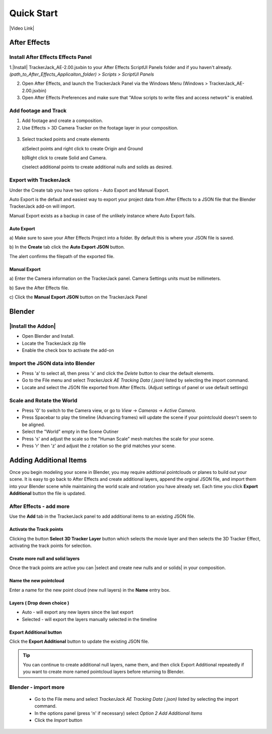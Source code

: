 #####################################
Quick Start
#####################################

|Video Link|

.. |Video Link| raw:: html

   <a href="https://youtu.be/btiEqsJ1q_E" target="_blank">Video Link</a>
   
======================================================
After Effects
======================================================

Install After Effects Effects Panel
------------------------------------------
1.|Install| TrackerJack_AE-2.00.jsxbin to your After Effects ScriptUI Panels folder and if you haven't already.  *(path_to_After_Effects_Applicaiton_folder) > Scripts > ScriptUI Panels* 
   
.. |Install| raw:: html

   <a href="https://trackerjack-tutorial.readthedocs.io/en/latest/installation.html#after-effects-panel-install">Install</a>
   
2. Open After Effects, and launch the TrackerJack Panel via the Windows Menu (Windows > TrackerJack_AE-2.00.jsxbin)
   
3. Open After Effects Preferences and make sure that "Allow scripts to write files and access network" is enabled.

 .. image:: images/AE01-Install.gif
     :alt: Install AE Panel
        
Add footage and Track
------------------------------------------

1. Add footage and create a composition.
   
2. Use Effects > 3D Camera Tracker on the footage layer in your composition.

 .. image:: images/AE02-Import.gif
     :alt: Import and Track Footage
        
3. Select tracked points and create elements

   \a)Select points and right click to create Origin and Ground
      
   \b)Right click to create Solid and Camera.
      
   \c)select additional points to create additional nulls and solids as desired.

.. image:: images/AE03-AddItems.gif
  :alt: Add AE Items
        

Export with TrackerJack
------------------------------------------

Under the Create tab you have two options - Auto Export and Manual Export. 

Auto Export is the default and easiest way to export your project data from After Effects to a JSON file that the Blender TrackerJack add-on will import. 

Manual Export exists as a backup in case of the unlikely instance where Auto Export fails.

Auto Export
^^^^^^^^^^^^^^^^^^^^^^^^^^^^^^^^^^^^^^^^^^

\a) Make sure to save your After Effects Project into a folder. By default this is where your JSON file is saved. 

\b) In the **Create** tab click the **Auto Export JSON** button.

.. image:: images/AEAutoBut.png
     :alt: Auto Export JSON

The alert confirms the filepath of the exported file.


Manual Export
^^^^^^^^^^^^^^^^^^^^^^^^^^^^^^^^^^^^^^^^^^

\a) Enter the Camera information on the TrackerJack panel. Camera Settings units must be millimeters.
      
\b) Save the After Effects file.
      
\c) Click the **Manual Export JSON** button on the TrackerJack Panel
   
 .. image:: images/AE04-Export.gif
     :alt: Manual Export JSON



======================================================
Blender
======================================================


|Install the Addon|
------------------------------------------

.. |Install the Addon| raw:: html

   <a href="https://trackerjack-tutorial.readthedocs.io/en/latest/#installation.html#blender-add-on-install">Install the Addon</a>

* Open Blender and Install.
* Locate the TrackerJack zip file
* Enable the check box to activate the add-on

.. image:: images/BL00-Install.gif
     :alt: Install Blender Add-on

Import the JSON data into Blender
------------------------------------------

* Press 'a' to select all, then press 'x' and click the *Delete* button to clear the default elements.
* Go to the File menu and select *TrackerJack AE Tracking Data (.json)* listed by selecting the import command.
* Locate and select the JSON file exported from After Effects. (Adjust settings of panel or use default settings)

.. image:: images/BL01-Import.gif
     :alt: Import JSON data
        
Scale and Rotate the World
------------------------------------------

* Press '0' to switch to the Camera view, or go to *View* -> *Cameras* -> *Active Camera*.
* Press Spacebar to play the timeline (Advancing frames)
  will update the scene if your pointclould doesn't seem to be aligned.
* Select the "World" empty in the Scene Outiner
* Press 's' and adjust the scale so the "Human Scale" mesh matches the scale for your scene.
* Press 'r' then 'z' and adjust the z rotation so the grid matches your scene.

 .. image:: images/BL02-ScaleandRotate.gif
     :alt: Scale and Rotate the World

======================================================
Adding Additional Items
======================================================

Once you begin modeling your scene in Blender, you may require addtional pointclouds or planes to build out your scene. It is easy to go back to After Effects and create additional layers, append the orginal JSON file, and import them into your Blender scene while maintaining the world scale and rotation you have already set. Each time you click **Export Additional** button the file is updated.

After Effects - add more
------------------------------------------

Use the **Add** tab in the TrackerJack panel to add additional items to an existing JSON file.

.. image:: images/AEPanelAdd.png
     :alt: TrackerJack Add Tab

Activate the Track points
^^^^^^^^^^^^^^^^^^^^^^^^^^^^^^^^^^^^^^^^^^

Clicking the button **Select 3D Tracker Layer** button which selects the movie layer and then selects the 3D Tracker Effect, activating the track points for selection.

.. image:: images/AEPanelAdd.png
     :alt: Select Trackers button

Create more null and solid layers
^^^^^^^^^^^^^^^^^^^^^^^^^^^^^^^^^^^^^^^^^^

Once the track points are active you can |select and create new nulls and or solids| in your composition.

.. image:: images/SelectItems.gif
     :alt: Add Pointcloud Name

.. |select and create new nulls and or solids| raw:: html

   <a href="https://trackerjack-tutorial.readthedocs.io/en/latest/quick_start.rst#select-tracked-points-and-create-elements"select and create new nulls and or solids</a>

Name the new pointcloud
^^^^^^^^^^^^^^^^^^^^^^^^^^^^^^^^^^^^^^^^^^

Enter a name for the new point cloud (new null layers) in the **Name** entry box.
       
.. image:: images/AEPanelAdd2.png
  :alt: Add Pointcloud Name

Layers ( Drop down choice )
^^^^^^^^^^^^^^^^^^^^^^^^^^^^^^^^^^^^^^^^^^

* Auto - will export any new layers since the last export

* Selected - will export the layers manually selected in the timeline

.. image:: images/AEPanelAdd3.png
  :alt: Layer Choice

Export Additional button
^^^^^^^^^^^^^^^^^^^^^^^^^^^^^^^^^^^^^^^^^^

Click the **Export Additional** button to update the existing JSON file.

.. image:: images/AEPanelAdd4.png
  :alt: Export Additional Button

.. tip::
        You can continue to create additional null layers, name them, and then click Export Additional repeatedly if you want to create more named pointcloud layers before returning to Blender.


Blender - import more
------------------------------------------

   * Go to the File menu and select *TrackerJack AE Tracking Data (.json)* listed by selecting the import command.
   * In the options panel (press 'n' if necessary) select *Option 2 Add Additional Items*
   * Click the *Import* button
   
    .. image:: images/BL04-AdditionalItemsBlender.gif
        :alt: Scale and Rotate the World
